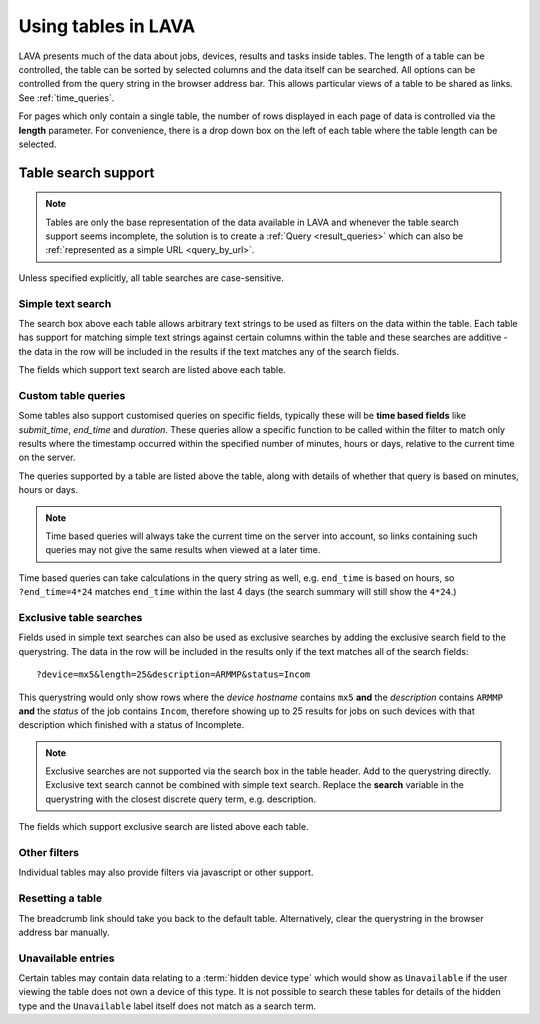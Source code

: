 Using tables in LAVA
********************

LAVA presents much of the data about jobs, devices, results and tasks
inside tables. The length of a table can be controlled, the table
can be sorted by selected columns and the data itself can be searched.
All options can be controlled from the query string in the browser
address bar. This allows particular views of a table to be shared as
links. See :ref:`time_queries`.

For pages which only contain a single table, the number of rows displayed
in each page of data is controlled via the **length** parameter. For
convenience, there is a drop down box on the left of each table where the
table length can be selected.

Table search support
====================

.. note:: Tables are only the base representation of the data available
   in LAVA and whenever the table search support seems incomplete, the
   solution is to create a :ref:`Query <result_queries>` which can also
   be :ref:`represented as a simple URL <query_by_url>`.

Unless specified explicitly, all table searches are case-sensitive.

Simple text search
------------------

The search box above each table allows arbitrary text strings to be
used as filters on the data within the table. Each table has support for
matching simple text strings against certain columns within the table
and these searches are additive - the data in the row will be included
in the results if the text matches any of the search fields.

The fields which support text search are listed above each table.

.. _time_queries:

Custom table queries
--------------------

Some tables also support customised queries on specific fields, typically
these will be **time based fields** like *submit_time*, *end_time* and
*duration*. These queries allow a specific function to be called within
the filter to match only results where the timestamp occurred within
the specified number of minutes, hours or days, relative to the current
time on the server.

The queries supported by a table are listed above the table, along with
details of whether that query is based on minutes, hours or days.

.. note:: Time based queries will always take the current time on the
   server into account, so links containing such queries may not give the
   same results when viewed at a later time.

Time based queries can take calculations in the query string as well,
e.g. ``end_time`` is based on hours, so ``?end_time=4*24`` matches
``end_time`` within the last 4 days (the search summary will still show
the ``4*24``.)

.. _discrete_queries:

Exclusive table searches
------------------------

Fields used in simple text searches can also be used as exclusive searches
by adding the exclusive search field to the querystring. The data in
the row will be included in the results only if the text matches all of the
search fields::

 ?device=mx5&length=25&description=ARMMP&status=Incom

This querystring would only show rows where the *device hostname* contains
``mx5`` **and** the *description* contains ``ARMMP`` **and** the *status* of
the job contains ``Incom``, therefore showing up to 25 results for jobs
on such devices with that description which finished with a status of
Incomplete.

.. note:: Exclusive searches are not supported via the search box in
          the table header. Add to the querystring directly. Exclusive
          text search cannot be combined with simple text search. Replace
          the **search** variable in the querystring with the closest
          discrete query term, e.g. description.

The fields which support exclusive search are listed above each table.

Other filters
-------------

Individual tables may also provide filters via javascript or other
support.

Resetting a table
-----------------

The breadcrumb link should take you back to the default table. Alternatively,
clear the querystring in the browser address bar manually.

Unavailable entries
-------------------

Certain tables may contain data relating to a :term:`hidden device type`
which would show as ``Unavailable`` if the user viewing the table does
not own a device of this type. It is not possible to search these tables
for details of the hidden type and the ``Unavailable`` label itself does
not match as a search term.
